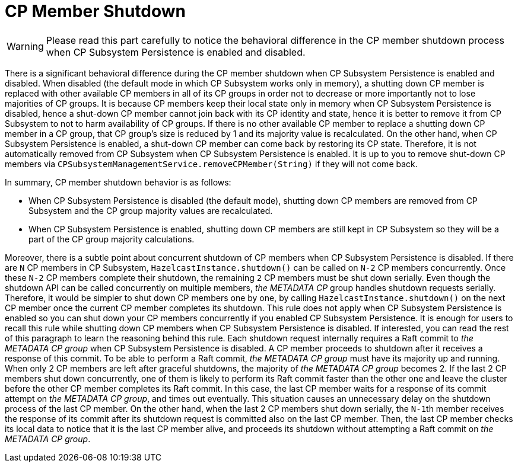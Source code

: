 = CP Member Shutdown

WARNING: Please read this part carefully to notice the behavioral difference
in the CP member shutdown process when CP Subsystem Persistence is
enabled and disabled.

There is a significant behavioral difference during the CP member shutdown when CP
Subsystem Persistence is enabled and disabled. When disabled (the default mode
in which CP Subsystem works only in memory), a shutting down CP member is
replaced with other available CP members in all of its CP groups in order not
to decrease or more importantly not to lose majorities of CP groups. It is
because CP members keep their local state only in memory when CP Subsystem
Persistence is disabled, hence a shut-down CP member cannot join back with its
CP identity and state, hence it is better to remove it from CP Subsystem to not
to harm availability of CP groups. If there is no other available CP member to
replace a shutting down CP member in a CP group, that CP group's size is
reduced by 1 and its majority value is recalculated. On the other hand, when CP
Subsystem Persistence is enabled, a shut-down CP member can come back by
restoring its CP state. Therefore, it is not automatically removed from CP
Subsystem when CP Subsystem Persistence is enabled. It is up to you to
remove shut-down CP members via
`CPSubsystemManagementService.removeCPMember(String)` if they will not come
back.

In summary, CP member shutdown behavior is as follows:

* When CP Subsystem Persistence is disabled (the default mode), shutting down
CP members are removed from CP Subsystem and the CP group majority values are
recalculated.
* When CP Subsystem Persistence is enabled, shutting down CP members are still
kept in CP Subsystem     so they will be a part of the CP group majority calculations.

Moreover, there is a subtle point about concurrent shutdown of CP members when
CP Subsystem Persistence is disabled. If there are `N` CP members in CP
Subsystem, `HazelcastInstance.shutdown()` can be called on `N-2` CP members
concurrently. Once these `N-2` CP members complete their shutdown,
the remaining `2` CP members must be shut down serially. Even though
the shutdown API can be called concurrently on multiple members, _the METADATA
CP_ group handles shutdown requests serially. Therefore, it would be simpler to
shut down CP members one by one, by calling `HazelcastInstance.shutdown()` on
the next CP member once the current CP member completes its shutdown. This rule
does not apply when CP Subsystem Persistence is enabled so you can shut down
your CP members concurrently if you enabled CP Subsystem Persistence. It is
enough for users to recall this rule while shutting down CP members when CP
Subsystem Persistence is disabled. If interested, you can read the rest of this
paragraph to learn the reasoning behind this rule. Each shutdown request
internally requires a Raft commit to _the METADATA CP group_ when CP Subsystem
Persistence is disabled. A CP member proceeds to shutdown after it receives
a response of this commit. To be able to perform a Raft commit, _the METADATA
CP group_ must have its majority up and running. When only 2 CP members are
left after graceful shutdowns, the majority of _the METADATA CP group_ becomes
2. If the last 2 CP members shut down concurrently, one of them is likely to
perform its Raft commit faster than the other one and leave the cluster before
the other CP member completes its Raft commit. In this case, the last CP member
waits for a response of its commit attempt on _the METADATA CP group_, and
times out eventually. This situation causes an unnecessary delay on the shutdown
process of the last CP member. On the other hand, when the last 2 CP members
shut down serially, the ``N-1``th member receives the response of its commit
after its shutdown request is committed also on the last CP member. Then,
the last CP member checks its local data to notice that it is the last CP
member alive, and proceeds its shutdown without attempting a Raft commit on
_the METADATA CP group_.
